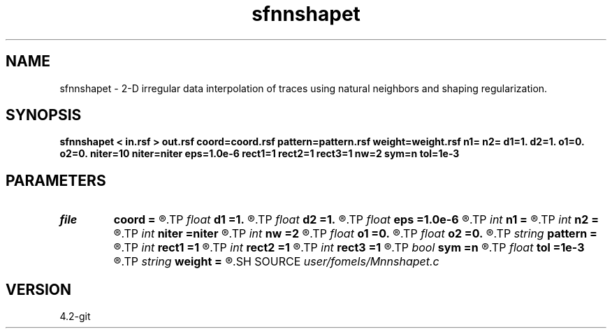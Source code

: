 .TH sfnnshapet 1  "APRIL 2023" Madagascar "Madagascar Manuals"
.SH NAME
sfnnshapet \- 2-D irregular data interpolation of traces using natural neighbors and shaping regularization. 
.SH SYNOPSIS
.B sfnnshapet < in.rsf > out.rsf coord=coord.rsf pattern=pattern.rsf weight=weight.rsf n1= n2= d1=1. d2=1. o1=0. o2=0. niter=10 niter=niter eps=1.0e-6 rect1=1 rect2=1 rect3=1 nw=2 sym=n tol=1e-3
.SH PARAMETERS
.PD 0
.TP
.I file   
.B coord
.B =
.R  	auxiliary input file name
.TP
.I float  
.B d1
.B =1.
.R  
.TP
.I float  
.B d2
.B =1.
.R  
.TP
.I float  
.B eps
.B =1.0e-6
.R  	division parameter
.TP
.I int    
.B n1
.B =
.R  
.TP
.I int    
.B n2
.B =
.R  
.TP
.I int    
.B niter
.B =niter
.R  	GMRES memory
.TP
.I int    
.B nw
.B =2
.R  	interpolator size
.TP
.I float  
.B o1
.B =0.
.R  
.TP
.I float  
.B o2
.B =0.
.R  
.TP
.I string 
.B pattern
.B =
.R  	pattern file for output dimensions (auxiliary input file name)
.TP
.I int    
.B rect1
.B =1
.R  
.TP
.I int    
.B rect2
.B =1
.R  
.TP
.I int    
.B rect3
.B =1
.R  	smoothing regularization
.TP
.I bool   
.B sym
.B =n
.R  [y/n]	if y, use symmetric shaping
.TP
.I float  
.B tol
.B =1e-3
.R  	tolerance for stopping iteration
.TP
.I string 
.B weight
.B =
.R  	auxiliary input file name
.SH SOURCE
.I user/fomels/Mnnshapet.c
.SH VERSION
4.2-git
